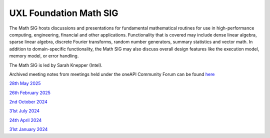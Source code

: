 =======================
UXL Foundation Math SIG
=======================

The Math SIG hosts discussions and presentations for fundamental
mathematical routines for use in high-performance computing,
engineering, financial and other applications. Functionality
that is covered may include dense linear algebra, sparse linear
algebra, discrete Fourier transforms, random number generators,
summary statistics and vector math. In addition to
domain-specific functionality, the Math SIG may also discuss
overall design features like the execution model, memory model,
or error handling.

The Math SIG is led by Sarah Knepper (Intel).

Archived meeting notes from meetings held under the oneAPI 
Community Forum can be found `here`_

.. _here: https://github.com/oneapi-src/oneAPI-tab/tree/main/math

`28th May 2025 <2025-05-28-UXL-Math-SIG.rst>`_

`26th February 2025 <2025-02-26-UXL-Math-SIG.rst>`_

`2nd October 2024 <2024-10-02-UXL-Math-SIG.rst>`_

`31st July 2024 <2024-07-31-UXL-Math-SIG.rst>`_

`24th April 2024 <2024-04-24-UXL-Math-SIG.rst>`_

`31st January 2024 <2024-01-31-UXL-Math-SIG.rst>`_
